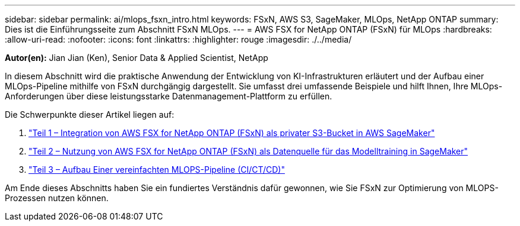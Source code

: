 ---
sidebar: sidebar 
permalink: ai/mlops_fsxn_intro.html 
keywords: FSxN, AWS S3, SageMaker, MLOps, NetApp ONTAP 
summary: Dies ist die Einführungsseite zum Abschnitt FSxN MLOps. 
---
= AWS FSX for NetApp ONTAP (FSxN) für MLOps
:hardbreaks:
:allow-uri-read: 
:nofooter: 
:icons: font
:linkattrs: 
:highlighter: rouge
:imagesdir: ./../media/


[role="lead"]
*Autor(en):*
Jian Jian (Ken), Senior Data & Applied Scientist, NetApp

In diesem Abschnitt wird die praktische Anwendung der Entwicklung von KI-Infrastrukturen erläutert und der Aufbau einer MLOps-Pipeline mithilfe von FSxN durchgängig dargestellt. Sie umfasst drei umfassende Beispiele und hilft Ihnen, Ihre MLOps-Anforderungen über diese leistungsstarke Datenmanagement-Plattform zu erfüllen.

Die Schwerpunkte dieser Artikel liegen auf:

. link:./mlops_fsxn_s3_integration.html["Teil 1 – Integration von AWS FSX for NetApp ONTAP (FSxN) als privater S3-Bucket in AWS SageMaker"]
. link:./mlops_fsxn_sagemaker_integration_training.html["Teil 2 – Nutzung von AWS FSX for NetApp ONTAP (FSxN) als Datenquelle für das Modelltraining in SageMaker"]
. link:./mlops_fsxn_cictcd.html["Teil 3 – Aufbau Einer vereinfachten MLOPS-Pipeline (CI/CT/CD)"]


Am Ende dieses Abschnitts haben Sie ein fundiertes Verständnis dafür gewonnen, wie Sie FSxN zur Optimierung von MLOPS-Prozessen nutzen können.
